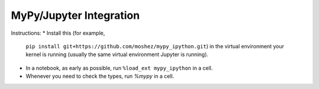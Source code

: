MyPy/Jupyter Integration
========================

Instructions:
* Install this (for example,
  ``pip install git+https://github.com/moshez/mypy_ipython.git``)
  in the virtual environment your kernel is running
  (usually the same virtual environment Jupyter is running).
* In a notebook, as early as possible,
  run ``%load_ext mypy_ipython``
  in a cell.
* Whenever you need to check the types, run
  `%mypy`
  in a cell.
